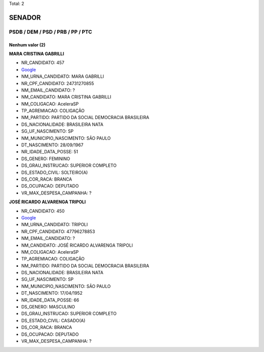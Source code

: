 Total: 2

SENADOR
=======

PSDB / DEM / PSD / PRB / PP / PTC
---------------------------------

Nenhum valor (2)
........

**MARA CRISTINA GABRILLI**

- NR_CANDIDATO: 457
- `Google <https://www.google.com/search?q=MARA+CRISTINA+GABRILLI>`_
- NM_URNA_CANDIDATO: MARA GABRILLI
- NR_CPF_CANDIDATO: 24731270855
- NM_EMAIL_CANDIDATO: ?
- NM_CANDIDATO: MARA CRISTINA GABRILLI
- NM_COLIGACAO: AceleraSP
- TP_AGREMIACAO: COLIGAÇÃO
- NM_PARTIDO: PARTIDO DA SOCIAL DEMOCRACIA BRASILEIRA
- DS_NACIONALIDADE: BRASILEIRA NATA
- SG_UF_NASCIMENTO: SP
- NM_MUNICIPIO_NASCIMENTO: SÃO PAULO
- DT_NASCIMENTO: 28/09/1967
- NR_IDADE_DATA_POSSE: 51
- DS_GENERO: FEMININO
- DS_GRAU_INSTRUCAO: SUPERIOR COMPLETO
- DS_ESTADO_CIVIL: SOLTEIRO(A)
- DS_COR_RACA: BRANCA
- DS_OCUPACAO: DEPUTADO
- VR_MAX_DESPESA_CAMPANHA: ?


**JOSÉ RICARDO ALVARENGA TRIPOLI**

- NR_CANDIDATO: 450
- `Google <https://www.google.com/search?q=JOSÉ+RICARDO+ALVARENGA+TRIPOLI>`_
- NM_URNA_CANDIDATO: TRIPOLI
- NR_CPF_CANDIDATO: 47796278853
- NM_EMAIL_CANDIDATO: ?
- NM_CANDIDATO: JOSÉ RICARDO ALVARENGA TRIPOLI
- NM_COLIGACAO: AceleraSP
- TP_AGREMIACAO: COLIGAÇÃO
- NM_PARTIDO: PARTIDO DA SOCIAL DEMOCRACIA BRASILEIRA
- DS_NACIONALIDADE: BRASILEIRA NATA
- SG_UF_NASCIMENTO: SP
- NM_MUNICIPIO_NASCIMENTO: SÃO PAULO
- DT_NASCIMENTO: 17/04/1952
- NR_IDADE_DATA_POSSE: 66
- DS_GENERO: MASCULINO
- DS_GRAU_INSTRUCAO: SUPERIOR COMPLETO
- DS_ESTADO_CIVIL: CASADO(A)
- DS_COR_RACA: BRANCA
- DS_OCUPACAO: DEPUTADO
- VR_MAX_DESPESA_CAMPANHA: ?

